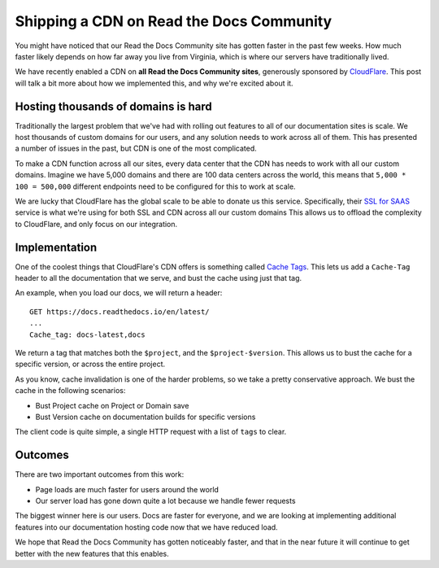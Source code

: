 Shipping a CDN on Read the Docs Community
=========================================

You might have noticed that our Read the Docs Community site has gotten faster in the past few weeks.
How much faster likely depends on how far away you live from Virginia,
which is where our servers have traditionally lived.

We have recently enabled a CDN on **all Read the Docs Community sites**,
generously sponsored by `CloudFlare`_.
This post will talk a bit more about how we implemented this,
and why we're excited about it.

Hosting thousands of domains is hard
------------------------------------

Traditionally the largest problem that we've had with rolling out features to all of our documentation sites is scale.
We host thousands of custom domains for our users,
and any solution needs to work across all of them.
This has presented a number of issues in the past,
but CDN is one of the most complicated.

To make a CDN function across all our sites,
every data center that the CDN has needs to work with all our custom domains.
Imagine we have 5,000 domains and there are 100 data centers across the world,
this means that ``5,000 * 100 = 500,000`` different endpoints need to be configured for this to work at scale.

We are lucky that CloudFlare has the global scale to be able to donate us this service.
Specifically,
their `SSL for SAAS`_ service is what we're using for both SSL and CDN across all our custom domains
This allows us to offload the complexity to CloudFlare,
and only focus on our integration.

Implementation
--------------

One of the coolest things that CloudFlare's CDN offers is something called `Cache Tags`_.
This lets us add a ``Cache-Tag`` header to all the documentation that we serve,
and bust the cache using just that tag.

An example,
when you load our docs,
we will return a header::

    GET https://docs.readthedocs.io/en/latest/
    ...
    Cache_tag: docs-latest,docs

We return a tag that matches both the ``$project``, and the ``$project-$version``.
This allows us to bust the cache for a specific version,
or across the entire project.

As you know,
cache invalidation is one of the harder problems,
so we take a pretty conservative approach.
We bust the cache in the following scenarios:

* Bust Project cache on Project or Domain save
* Bust Version cache on documentation builds for specific versions

The client code is quite simple,
a single HTTP request with a list of ``tags`` to clear.

Outcomes
--------

There are two important outcomes from this work:

* Page loads are much faster for users around the world
* Our server load has gone down quite a lot because we handle fewer requests

The biggest winner here is our users.
Docs are faster for everyone,
and we are looking at implementing additional features into our documentation hosting code now that we have reduced load.

We hope that Read the Docs Community has gotten noticeably faster,
and that in the near future it will continue to get better with the new features that this enables.

.. _CloudFlare: https://www.cloudflare.com/ 
.. _SSL for SAAS: https://www.cloudflare.com/ssl-for-saas-providers/
.. _cache tags: https://support.cloudflare.com/hc/en-us/articles/200169246-Purging-cached-resources-from-Cloudflare#h_6d756ac9-c476-45e8-a5d4-e2a6e45d9dc7
